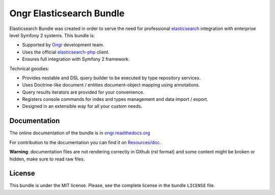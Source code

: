 Ongr Elasticsearch Bundle
=========================

Elasticsearch Bundle was created in order to serve the need for
professional `elasticsearch <http://www.elasticsearch.org>`_ integration with enterprise level Symfony
2 systems. This bundle is:

- Supported by `Ongr <http://ongr.io>`_ development team.
- Uses the official `elasticsearch-php <https://github.com/elasticsearch/elasticsearch-php>`_ client.
- Ensures full integration with Symfony 2 framework.

Technical goodies:

- Provides nestable and DSL query builder to be executed by type repository services.
- Uses Doctrine-like document / entities document-object mapping using annotations.
- Query results iterators are provided for your convenience.
- Registers console commands for index and types management and data import / export.
- Designed in an extensible way for all your custom needs.

.. image:: https://travis-ci.org/ongr-io/ElasticsearchBundle.svg?branch=master
    :target: https://travis-ci.org/ongr-io/ElasticsearchBundle

.. image:: https://scrutinizer-ci.com/g/ongr-io/ElasticsearchBundle/badges/quality-score.png?b=master
    :target: https://scrutinizer-ci.com/g/ongr-io/ElasticsearchBundle/?branch=master

.. image:: https://scrutinizer-ci.com/g/ongr-io/ElasticsearchBundle/badges/coverage.png?b=master
   :target: https://scrutinizer-ci.com/g/ongr-io/ElasticsearchBundle/?branch=master

.. image:: https://poser.pugx.org/ongr/elasticsearch-bundle/downloads.svg
   :target: https://packagist.org/packages/ongr/elasticsearch-bundle

.. image:: https://poser.pugx.org/ongr/elasticsearch-bundle/v/stable.svg
   :target: https://packagist.org/packages/ongr/elasticsearch-bundle

.. image:: https://poser.pugx.org/ongr/elasticsearch-bundle/v/unstable.svg
   :target: https://packagist.org/packages/ongr/elasticsearch-bundle

.. image:: https://poser.pugx.org/ongr/elasticsearch-bundle/license.svg
   :target: https://packagist.org/packages/ongr/elasticsearch-bundle

Documentation
-------------

The online documentation of the bundle is in `ongr.readthedocs.org <http://ongr.readthedocs.org/en/latest/components/ElasticsearchBundle/index.html>`_

For contribution to the documentation you can find it on `Resources/doc <https://github.com/ongr-io/ElasticsearchBundle/tree/master/Resources/doc>`_.

**Warning**: documentation files are not rendering correctly in Github (rst format)
and some content might be broken or hidden, make sure to read raw files.

License
-------

This bundle is under the MIT license. Please, see the complete license
in the bundle ``LICENSE`` file.
